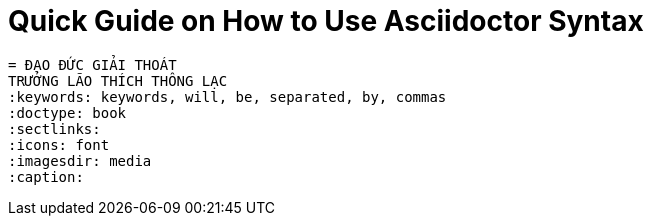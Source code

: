 = Quick Guide on How to Use Asciidoctor Syntax


 = ĐẠO ĐỨC GIẢI THOÁT
 TRƯỞNG LÃO THÍCH THÔNG LẠC
 :keywords: keywords, will, be, separated, by, commas 
 :doctype: book
 :sectlinks:
 :icons: font
 :imagesdir: media
 :caption: 